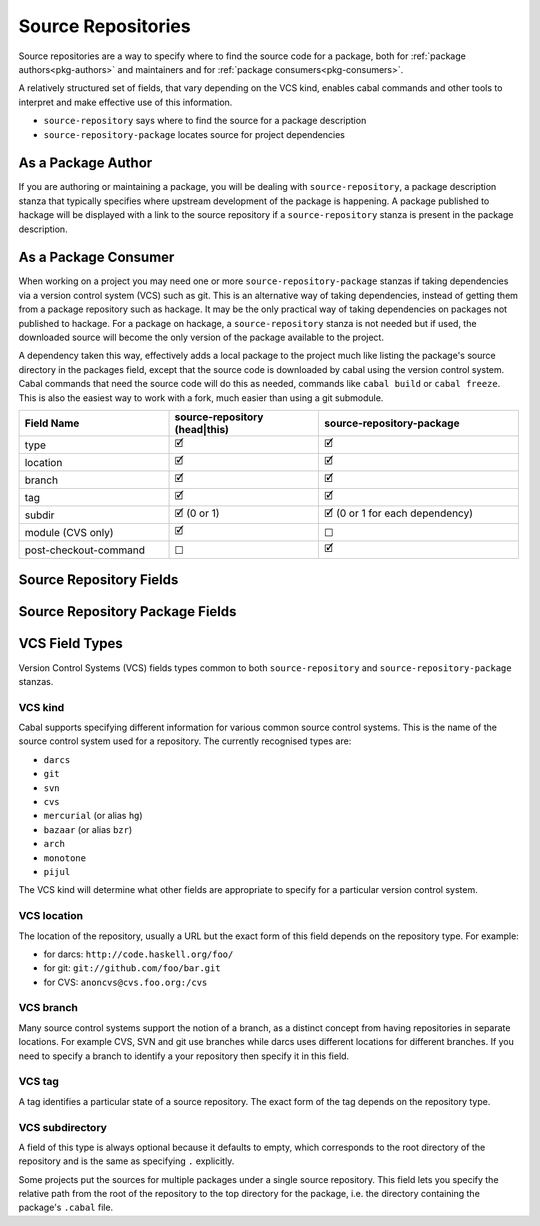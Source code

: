 Source Repositories
===================

Source repositories are a way to specify where to find the source code for a
package, both for :ref:`package authors<pkg-authors>` and maintainers and for
:ref:`package consumers<pkg-consumers>`.

A relatively structured set of fields, that vary depending on the VCS kind,
enables cabal commands and other tools to interpret and make effective use of
this information.

- ``source-repository`` says where to find the source for a package description
- ``source-repository-package`` locates source for project dependencies

.. _pkg-authors:

As a Package Author
-------------------

If you are authoring or maintaining a package, you will be dealing with
``source-repository``, a package description stanza that typically specifies
where upstream development of the package is happening.  A package published to
hackage will be displayed with a link to the source repository if a
``source-repository`` stanza is present in the package description.

.. _pkg-consumers:

As a Package Consumer
---------------------

When working on a project you may need one or more ``source-repository-package``
stanzas if taking dependencies via a version control system (VCS) such as git.
This is an alternative way of taking dependencies, instead of getting them from
a package repository such as hackage. It may be the only practical way of taking
dependencies on packages not published to hackage. For a package on hackage, a
``source-repository`` stanza is not needed but if used, the downloaded source
will become the only version of the package available to the project.

A dependency taken this way, effectively adds a local package to the project
much like listing the package's source directory in the packages field, except
that the source code is downloaded by cabal using the version control system.
Cabal commands that need the source code will do this as needed, commands like
``cabal build`` or ``cabal freeze``. This is also the easiest way to work with a
fork, much easier than using a git submodule.

.. list-table::
    :header-rows: 1
    :widths: 30 30 40

    * - Field Name
      - source-repository (head|this)
      - source-repository-package
    * - type
      - 🗹
      - 🗹
    * - location
      - 🗹
      - 🗹
    * - branch
      - 🗹
      - 🗹
    * - tag
      - 🗹
      - 🗹
    * - subdir
      - 🗹 (0 or 1)
      - 🗹 (0 or 1 for each dependency)
    * - module (CVS only)
      - 🗹
      - ☐
    * - post-checkout-command
      - ☐
      - 🗹

.. _source-repository-fields:

Source Repository Fields
------------------------
..
  data SourceRepo = SourceRepo
    { repoKind :: RepoKind
    , repoType :: Maybe RepoType
    , repoLocation :: Maybe String
    , repoModule :: Maybe String
    , repoBranch :: Maybe String
    , repoTag :: Maybe String
    , repoSubdir :: Maybe FilePath
    }

.. pkg-field:: type: VCS kind

    This field is required.

.. pkg-field:: location: VCS location

    This field is required.

.. pkg-field:: module: token

    CVS requires a named module, as each CVS server can host multiple
    named repositories.

    This field is required for the CVS repository type and should not be
    used otherwise.

.. pkg-field:: branch: VCS branch

    This field is optional.

.. pkg-field:: tag: VCS tag

    This field is required for the ``this`` repository kind.

    This might be used to indicate what sources to get if someone needs to fix a
    bug in an older branch that is no longer an active head branch.

.. pkg-field:: subdir: VCS subdirectory

    This field is optional but, if given, specifies a single subdirectory.

.. _source-repository-package-fields:

Source Repository Package Fields
--------------------------------

..
  data SourceRepositoryPackage f = SourceRepositoryPackage
    { srpType :: !RepoType
    , srpLocation :: !String
    , srpTag :: !(Maybe String)
    , srpBranch :: !(Maybe String)
    , srpSubdir :: !(f FilePath)
    , srpCommand :: ![String]
    }

.. cfg-field:: type: VCS kind

    This field is required.

.. cfg-field:: location: VCS location

    This field is required.

.. cfg-field:: branch: VCS branch

    This field is optional.

.. cfg-field:: tag: VCS tag

    This field is optional.

.. cfg-field:: subdir: VCS subdirectory list

    Look in one or more subdirectories of the repository for cabal files, rather
    than the root. This field is optional.

.. cfg-field:: post-checkout-command: command

    Run command in the checked out repository, prior sdisting.

VCS Field Types
---------------

Version Control Systems (VCS) fields types common to both ``source-repository``
and ``source-repository-package`` stanzas.

VCS kind
^^^^^^^^

Cabal supports specifying different information for various common source
control systems. This is the name of the source control system used for a
repository. The currently recognised types are:

-  ``darcs``
-  ``git``
-  ``svn``
-  ``cvs``
-  ``mercurial`` (or alias ``hg``)
-  ``bazaar`` (or alias ``bzr``)
-  ``arch``
-  ``monotone``
-  ``pijul``

The VCS kind will determine what other fields are appropriate to specify for a
particular version control system.

VCS location
^^^^^^^^^^^^

The location of the repository, usually a URL but the exact form of this field
depends on the repository type. For example:

-  for darcs: ``http://code.haskell.org/foo/``
-  for git: ``git://github.com/foo/bar.git``
-  for CVS: ``anoncvs@cvs.foo.org:/cvs``

VCS branch
^^^^^^^^^^

Many source control systems support the notion of a branch, as a distinct
concept from having repositories in separate locations. For example CVS, SVN and
git use branches while darcs uses different locations for different branches. If
you need to specify a branch to identify a your repository then specify it in
this field.

VCS tag
^^^^^^^

A tag identifies a particular state of a source repository.  The exact form of
the tag depends on the repository type.

VCS subdirectory
^^^^^^^^^^^^^^^^

A field of this type is always optional because it defaults to empty, which
corresponds to the root directory of the repository and is the same as
specifying ``.`` explicitly.

Some projects put the sources for multiple packages under a single source
repository. This field lets you specify the relative path from the root of the
repository to the top directory for the package, i.e. the directory containing
the package's ``.cabal`` file.
